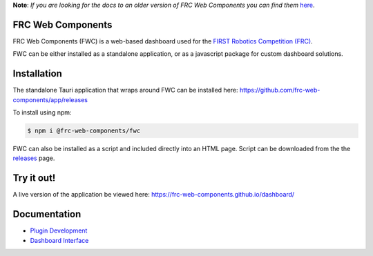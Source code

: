 **Note**: *If you are looking for the docs to an older version of FRC Web Components you can find them* `here <https://github.com/frc-web-components/frc-web-components/tree/version3>`_.

FRC Web Components
==================

FRC Web Components (FWC) is a web-based dashboard used for the `FIRST Robotics Competition (FRC) <https://www.firstinspires.org/robotics/frc>`_.

.. image:: ./docs/images/dashboard.png

FWC can be either installed as a standalone application, or as a javascript package for custom dashboard solutions.



Installation
============

The standalone Tauri application that wraps around FWC can be installed here: https://github.com/frc-web-components/app/releases

To install using npm:

.. code:: bash

  $ npm i @frc-web-components/fwc

FWC can also be installed as a script and included directly into an HTML page. Script can be downloaded from the the `releases <https://github.com/frc-web-components/frc-web-components/releases>`_ page.

Try it out!
===========

A live version of the application be viewed here: https://frc-web-components.github.io/dashboard/

Documentation
=============

- `Plugin Development </docs/plugins.rst>`_
- `Dashboard Interface </docs/dashboard.rst>`_
